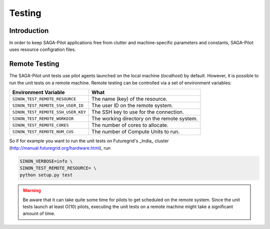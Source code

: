 
.. _chapter_machconf:

*******
Testing
*******

Introduction
============

In order to keep SAGA-Pilot applications free from clutter and 
machine-specific parameters and constants, SAGA-Pilot uses 
resource configration files.


Remote Testing 
==============

The SAGA-Pilot unit tests use pilot agents launched on the local machine 
(`localhost`) by default. However, it is possible to run the unit tests 
on a remote machine. Remote testing can be controlled via a set of 
environment variables:

+------------------------------------+---------------------------------------------+
| Environment Variable               | What                                        |
+====================================+=============================================+
| ``SINON_TEST_REMOTE_RESOURCE``     | The name (key) of the resource.             | 
+------------------------------------+---------------------------------------------+
| ``SINON_TEST_REMOTE_SSH_USER_ID``  | The user ID on the remote system.           |
+------------------------------------+---------------------------------------------+
| ``SINON_TEST_REMOTE_SSH_USER_KEY`` | The SSH key to use for the connection.      |
+------------------------------------+---------------------------------------------+
| ``SINON_TEST_REMOTE_WORKDIR``      | The working directory on the remote system. |
+------------------------------------+---------------------------------------------+
| ``SINON_TEST_REMOTE_CORES``        | The number of cores to allocate.            |
+------------------------------------+---------------------------------------------+
| ``SINON_TEST_REMOTE_NUM_CUS``      | The number of Compute Units to run.         |
+------------------------------------+---------------------------------------------+

So if for example you want to run the unit tests on Futuregrid's _India_ cluster 
(http://manual.futuregrid.org/hardware.html), run

.. code-block:: bash

    SINON_VERBOSE=info \
    SINON_TEST_REMOTE_RESOURCE= \
    python setup.py test

.. warning:: 
 
    Be aware that it can take quite some time for pilots to get scheduled on 
    the remote system. Since the unit tests launch at least O(10) pilots,
    executing the unit tests on a remote machine might take a significant 
    amount of time.
